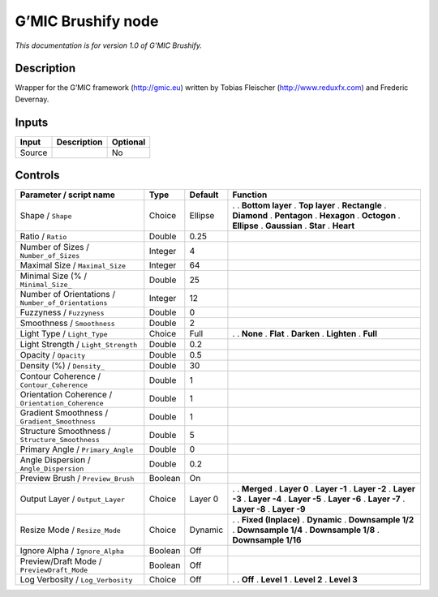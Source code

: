 .. _eu.gmic.Brushify:

G’MIC Brushify node
===================

*This documentation is for version 1.0 of G’MIC Brushify.*

Description
-----------

Wrapper for the G’MIC framework (http://gmic.eu) written by Tobias Fleischer (http://www.reduxfx.com) and Frederic Devernay.

Inputs
------

====== =========== ========
Input  Description Optional
====== =========== ========
Source             No
====== =========== ========

Controls
--------

.. tabularcolumns:: |>{\raggedright}p{0.2\columnwidth}|>{\raggedright}p{0.06\columnwidth}|>{\raggedright}p{0.07\columnwidth}|p{0.63\columnwidth}|

.. cssclass:: longtable

=================================================== ======= ======= =====================
Parameter / script name                             Type    Default Function
=================================================== ======= ======= =====================
Shape / ``Shape``                                   Choice  Ellipse .  
                                                                    . **Bottom layer**
                                                                    . **Top layer**
                                                                    . **Rectangle**
                                                                    . **Diamond**
                                                                    . **Pentagon**
                                                                    . **Hexagon**
                                                                    . **Octogon**
                                                                    . **Ellipse**
                                                                    . **Gaussian**
                                                                    . **Star**
                                                                    . **Heart**
Ratio / ``Ratio``                                   Double  0.25     
Number of Sizes / ``Number_of_Sizes``               Integer 4        
Maximal Size / ``Maximal_Size``                     Integer 64       
Minimal Size (% / ``Minimal_Size_``                 Double  25       
Number of Orientations / ``Number_of_Orientations`` Integer 12       
Fuzzyness / ``Fuzzyness``                           Double  0        
Smoothness / ``Smoothness``                         Double  2        
Light Type / ``Light_Type``                         Choice  Full    .  
                                                                    . **None**
                                                                    . **Flat**
                                                                    . **Darken**
                                                                    . **Lighten**
                                                                    . **Full**
Light Strength / ``Light_Strength``                 Double  0.2      
Opacity / ``Opacity``                               Double  0.5      
Density (%) / ``Density_``                          Double  30       
Contour Coherence / ``Contour_Coherence``           Double  1        
Orientation Coherence / ``Orientation_Coherence``   Double  1        
Gradient Smoothness / ``Gradient_Smoothness``       Double  1        
Structure Smoothness / ``Structure_Smoothness``     Double  5        
Primary Angle / ``Primary_Angle``                   Double  0        
Angle Dispersion / ``Angle_Dispersion``             Double  0.2      
Preview Brush / ``Preview_Brush``                   Boolean On       
Output Layer / ``Output_Layer``                     Choice  Layer 0 .  
                                                                    . **Merged**
                                                                    . **Layer 0**
                                                                    . **Layer -1**
                                                                    . **Layer -2**
                                                                    . **Layer -3**
                                                                    . **Layer -4**
                                                                    . **Layer -5**
                                                                    . **Layer -6**
                                                                    . **Layer -7**
                                                                    . **Layer -8**
                                                                    . **Layer -9**
Resize Mode / ``Resize_Mode``                       Choice  Dynamic .  
                                                                    . **Fixed (Inplace)**
                                                                    . **Dynamic**
                                                                    . **Downsample 1/2**
                                                                    . **Downsample 1/4**
                                                                    . **Downsample 1/8**
                                                                    . **Downsample 1/16**
Ignore Alpha / ``Ignore_Alpha``                     Boolean Off      
Preview/Draft Mode / ``PreviewDraft_Mode``          Boolean Off      
Log Verbosity / ``Log_Verbosity``                   Choice  Off     .  
                                                                    . **Off**
                                                                    . **Level 1**
                                                                    . **Level 2**
                                                                    . **Level 3**
=================================================== ======= ======= =====================
